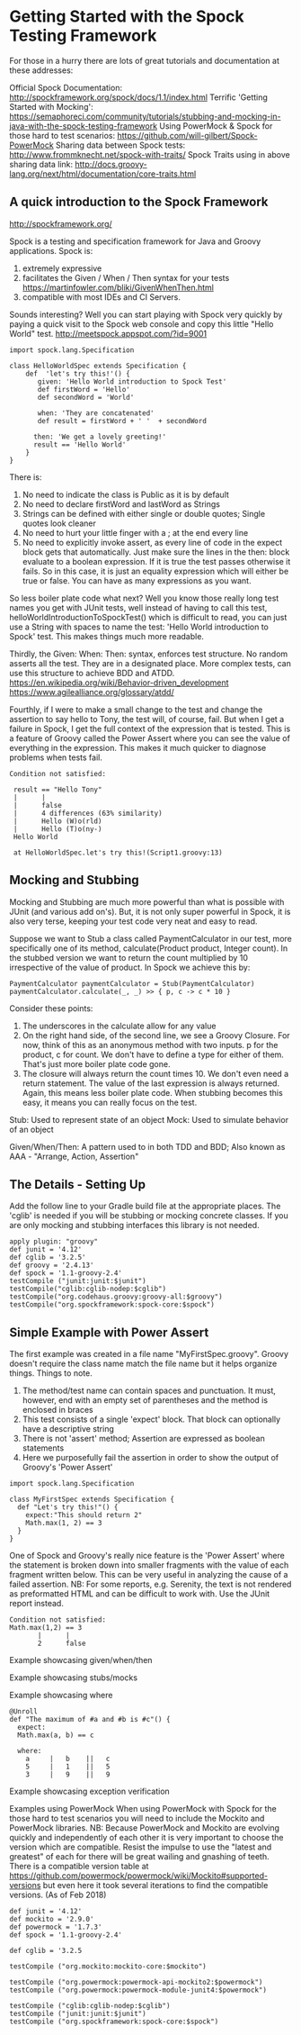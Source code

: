 * Getting Started with the Spock Testing Framework

  For those in a hurry there are lots of great tutorials and documentation at these addresses:

Official Spock Documentation: http://spockframework.org/spock/docs/1.1/index.html
Terrific 'Getting Started with Mocking': https://semaphoreci.com/community/tutorials/stubbing-and-mocking-in-java-with-the-spock-testing-framework
Using PowerMock & Spock for those hard to test scenarios: https://github.com/will-gilbert/Spock-PowerMock
Sharing data between Spock tests:  http://www.frommknecht.net/spock-with-traits/
Spock Traits using in above sharing data link: http://docs.groovy-lang.org/next/html/documentation/core-traits.html

** A quick introduction to the Spock Framework
  
http://spockframework.org/

Spock is a testing and specification framework for Java and Groovy applications.  Spock is:
1. extremely expressive 
1. facilitates the Given / When / Then syntax for your tests https://martinfowler.com/bliki/GivenWhenThen.html
1. compatible with most IDEs and CI Servers.
 
Sounds interesting? Well you can start playing with Spock very quickly by paying a quick visit to the Spock web console and copy this little "Hello World" test. http://meetspock.appspot.com/?id=9001

#+begin_src 
import spock.lang.Specification
 
class HelloWorldSpec extends Specification {
    def  'let's try this!'() {
       given: 'Hello World introduction to Spock Test'
       def firstWord = 'Hello'
       def secondWord = 'World'
 
       when: 'They are concatenated'
       def result = firstWord + ' '  + secondWord
 
      then: 'We get a lovely greeting!'
      result == 'Hello World'
    }
}
#+end_src
 
There is:
1. No need to indicate the class is Public as it is by default
1. No need to declare firstWord and lastWord as Strings
1. Strings can be defined with either single or double quotes; Single quotes look cleaner
1. No need to hurt your little finger with a ; at the end every line
1. No need to explicitly invoke assert, as every line of code in the expect block gets that automatically.  Just make sure the lines in the then: block evaluate to a boolean expression.  If it is true the test passes otherwise it fails.  So in this case, it is just an equality expression which will either be true or false. You can have as many expressions as you want.  

So less boiler plate code what next?  Well you know those really long test names you get with JUnit tests, well instead of having to call this test, helloWorldIntroductionToSpockTest() which is difficult to read, you can just use a String with spaces to name the test: 'Hello World introduction to Spock' test. This makes things much more readable.
 
Thirdly, the Given: When: Then: syntax,  enforces test structure.  No random asserts all the test.  They are in a designated place.   More  complex tests, can use this structure to achieve BDD and ATDD.
https://en.wikipedia.org/wiki/Behavior-driven_development
https://www.agilealliance.org/glossary/atdd/
 
Fourthly, if I were to make a small change to the test and change the assertion to say hello to Tony,  the test will, of course, fail.  But when I get a failure in Spock, I get the full context of the expression that is tested. This is a feature of Groovy called the Power Assert where you can see the value of everything in the expression.  This makes it much quicker to diagnose problems when tests fail.
 
#+begin_src 
Condition not satisfied:
 
 result == "Hello Tony"
 |      |
 |      false
 |      4 differences (63% similarity)
 |      Hello (W)o(rld)
 |      Hello (T)o(ny-)
 Hello World
 
 at HelloWorldSpec.let's try this!(Script1.groovy:13)
#+end_src

** Mocking and Stubbing

Mocking and Stubbing are much more powerful than what is possible with JUnit (and various add on's). But, it is not only super powerful in Spock, it is also very terse, keeping your test code very neat and easy to read.

Suppose we want to Stub a class called PaymentCalculator in our test, more specifically one of its method, calculate(Product product, Integer count).   In the stubbed version we want to return the count multiplied by 10 irrespective of the value of product.   In Spock we achieve this by:

#+begin_src 
PaymentCalculator paymentCalculator = Stub(PaymentCalculator)
paymentCalculator.calculate(_, _) >> { p, c -> c * 10 }
#+end_src

Consider these points:
1. The underscores in the calculate allow for any value  
1. On the right hand side, of the second line, we see a Groovy Closure. For now, think of this as an anonymous method with two inputs. p for the product, c for count. We don't have to define a type for either of them. That's just more boiler plate code gone.  
1. The closure will always return the count times 10.  We don't even need a return statement.  The value of the last expression is always returned. Again, this means less boiler plate code.  When stubbing becomes this easy, it means you can really focus on the test. 
 
Stub: Used to represent state of an object
Mock: Used to simulate behavior of an object

Given/When/Then: A pattern used to in both TDD and BDD; Also known as AAA - "Arrange, Action, Assertion"

** The Details - Setting Up

Add the follow line to your Gradle build file at the appropriate places.  The 'cglib' is needed if you will be stubbing or mocking concrete classes.  If you are only mocking and stubbing interfaces this library is not needed.

#+begin_src 
apply plugin: "groovy"
def junit = '4.12'
def cglib = '3.2.5'
def groovy = '2.4.13'
def spock = '1.1-groovy-2.4'
testCompile ("junit:junit:$junit")
testCompile("cglib:cglib-nodep:$cglib")
testCompile("org.codehaus.groovy:groovy-all:$groovy")
testCompile("org.spockframework:spock-core:$spock")
#+end_src

** Simple Example with Power Assert

The first example was created in a file name "MyFirstSpec.groovy". Groovy doesn't require the class name match the file name but it helps organize things. Things to note.

1. The method/test name can contain spaces and punctuation. It must, however, end with an empty set of parentheses and the method is enclosed in braces
1. This test consists of a single 'expect' block. That block can optionally have a descriptive string
1. There is not 'assert' method; Assertion are expressed as boolean statements
1. Here we purposefully fail the assertion in order to show the output of Groovy's 'Power Assert'

#+begin_src 
import spock.lang.Specification

class MyFirstSpec extends Specification {
  def "Let's try this!"() {
    expect:"This should return 2"
    Math.max(1, 2) == 3
  }
}
#+end_src

One of Spock and Groovy's really nice feature is the 'Power Assert' where the statement is broken down into smaller fragments with the value of each fragment written below.  This can be very useful in analyzing the cause of a failed assertion.  NB: For some reports, e.g. Serenity, the text is not rendered as preformatted HTML and can be difficult to work with. Use the JUnit report instead.

#+begin_src 
Condition not satisfied:
Math.max(1,2) == 3
       |      |
       2      false
#+end_src
 
Example showcasing given/when/then

Example showcasing stubs/mocks

Example showcasing where
#+begin_src 
@Unroll
def "The maximum of #a and #b is #c"() {
  expect:
  Math.max(a, b) == c

  where:
    a     |   b    ||   c
    5     |   1    ||   5
    3     |   9    ||   9 
#+end_src

Example showcasing exception verification

Examples using PowerMock
When using PowerMock with Spock for the those hard to test scenarios you will need to include the Mockito and PowerMock libraries. NB: Because PowerMock and Mockito are evolving quickly and independently of each other it is very important to choose the version which are compatible.  Resist the impulse to use the "latest and greatest" of each for there will be great wailing and gnashing of teeth. There is a compatible version table at https://github.com/powermock/powermock/wiki/Mockito#supported-versions but even here it took several iterations to find the compatible versions. (As of Feb 2018)

#+begin_src 
def junit = '4.12'
def mockito = '2.9.0'
def powermock = '1.7.3'
def spock = '1.1-groovy-2.4'

def cglib = '3.2.5

testCompile ("org.mockito:mockito-core:$mockito")

testCompile ("org.powermock:powermock-api-mockito2:$powermock")
testCompile ("org.powermock:powermock-module-junit4:$powermock")

testCompile ("cglib:cglib-nodep:$cglib")
testCompile ("junit:junit:$junit")
testCompile ("org.spockframework:spock-core:$spock")
#+end_src
